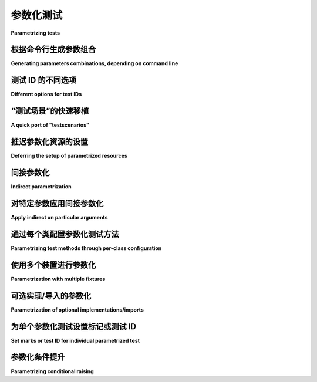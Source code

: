 
.. _paramexamples:

参数化测试
=================================================

**Parametrizing tests**

.. tabs::

    .. tab:: 中文

        ``pytest`` 允许轻松参数化测试函数。有关基本文档，请参阅：ref:`parametrize-basics`。

        下面我们提供了一些使用内置机制的示例。

    .. tab:: 英文

        ``pytest`` allows to easily parametrize test functions. For basic docs, see :ref:`parametrize-basics`.

        In the following we provide some examples using the builtin mechanisms.

根据命令行生成参数组合
----------------------------------------------------------------------------

**Generating parameters combinations, depending on command line**

.. tabs::

    .. tab:: 中文

        .. regendoc:wipe

        假设我们想要使用不同的计算参数执行测试，并且参数范围应由命令行参数确定。首先，我们写一个简单的（无操作）计算测试：

        .. code-block:: python

            # content of test_compute.py


            def test_compute(param1):
                assert param1 < 4

        现在我们添加一个测试配置，如下所示：

        .. code-block:: python

            # content of conftest.py


            def pytest_addoption(parser):
                parser.addoption("--all", action="store_true", help="run all combinations")


            def pytest_generate_tests(metafunc):
                if "param1" in metafunc.fixturenames:
                    if metafunc.config.getoption("all"):
                        end = 5
                    else:
                        end = 2
                    metafunc.parametrize("param1", range(end))

        这意味着如果不传递 ``--all``，我们只运行 2 个测试：

        .. code-block:: pytest

            $ pytest -q test_compute.py
            ..                                                                   [100%]
            2 passed in 0.12s

        我们只运行了两个计算，所以看到两个点。现在让我们运行全部组合：

        .. code-block:: pytest

            $ pytest -q --all
            ....F                                                                [100%]
            ================================= FAILURES =================================
            _____________________________ test_compute[4] ______________________________

            param1 = 4

                def test_compute(param1):
            >       assert param1 < 4
            E       assert 4 < 4

            test_compute.py:4: AssertionError
            ========================= short test summary info ==========================
            FAILED test_compute.py::test_compute[4] - assert 4 < 4
            1 failed, 4 passed in 0.12s

        正如预期的那样，当运行 ``param1`` 值的全范围时，最后一个值会出错。

    .. tab:: 英文

        .. regendoc:wipe

        Let's say we want to execute a test with different computation
        parameters and the parameter range shall be determined by a command
        line argument.  Let's first write a simple (do-nothing) computation test:

        .. code-block:: python

            # content of test_compute.py


            def test_compute(param1):
                assert param1 < 4

        Now we add a test configuration like this:

        .. code-block:: python

            # content of conftest.py


            def pytest_addoption(parser):
                parser.addoption("--all", action="store_true", help="run all combinations")


            def pytest_generate_tests(metafunc):
                if "param1" in metafunc.fixturenames:
                    if metafunc.config.getoption("all"):
                        end = 5
                    else:
                        end = 2
                    metafunc.parametrize("param1", range(end))

        This means that we only run 2 tests if we do not pass ``--all``:

        .. code-block:: pytest

            $ pytest -q test_compute.py
            ..                                                                   [100%]
            2 passed in 0.12s

        We run only two computations, so we see two dots.
        let's run the full monty:

        .. code-block:: pytest

            $ pytest -q --all
            ....F                                                                [100%]
            ================================= FAILURES =================================
            _____________________________ test_compute[4] ______________________________

            param1 = 4

                def test_compute(param1):
            >       assert param1 < 4
            E       assert 4 < 4

            test_compute.py:4: AssertionError
            ========================= short test summary info ==========================
            FAILED test_compute.py::test_compute[4] - assert 4 < 4
            1 failed, 4 passed in 0.12s

        As expected when running the full range of ``param1`` values we'll get an error on the last one.


测试 ID 的不同选项
------------------------------------

**Different options for test IDs**

.. tabs::

    .. tab:: 中文

        pytest 将为参数化测试中的每组值构建一个字符串，作为测试 ID。这些 ID 可以与 ``-k`` 一起使用，以选择特定的用例进行运行，并且在某个用例失败时，它们也会标识出具体的用例。使用 ``--collect-only`` 运行 pytest 将显示生成的 ID。

        数字、字符串、布尔值和 None 将使用它们通常的字符串表示形式来构建测试 ID。对于其他对象，pytest 将基于参数名称生成字符串：

        .. code-block:: python

            # content of test_time.py

            from datetime import datetime, timedelta

            import pytest

            testdata = [
                (datetime(2001, 12, 12), datetime(2001, 12, 11), timedelta(1)),
                (datetime(2001, 12, 11), datetime(2001, 12, 12), timedelta(-1)),
            ]


            @pytest.mark.parametrize("a,b,expected", testdata)
            def test_timedistance_v0(a, b, expected):
                diff = a - b
                assert diff == expected


            @pytest.mark.parametrize("a,b,expected", testdata, ids=["forward", "backward"])
            def test_timedistance_v1(a, b, expected):
                diff = a - b
                assert diff == expected


            def idfn(val):
                if isinstance(val, (datetime,)):
                    # 注意这不会显示任何小时/分钟/秒
                    return val.strftime("%Y%m%d")


            @pytest.mark.parametrize("a,b,expected", testdata, ids=idfn)
            def test_timedistance_v2(a, b, expected):
                diff = a - b
                assert diff == expected


            @pytest.mark.parametrize(
                "a,b,expected",
                [
                    pytest.param(
                        datetime(2001, 12, 12), datetime(2001, 12, 11), timedelta(1), id="forward"
                    ),
                    pytest.param(
                        datetime(2001, 12, 11), datetime(2001, 12, 12), timedelta(-1), id="backward"
                    ),
                ],
            )
            def test_timedistance_v3(a, b, expected):
                diff = a - b
                assert diff == expected

        在 ``test_timedistance_v0`` 中，我们让 pytest 生成测试 ID。

        在 ``test_timedistance_v1`` 中，我们将 ``ids`` 指定为字符串列表，这些字符串被用作测试 ID。这些 ID 简洁，但维护起来可能会很麻烦。

        在 ``test_timedistance_v2`` 中，我们将 ``ids`` 指定为一个函数，该函数可以生成字符串表示形式，以构成测试 ID 的一部分。因此，我们的 ``datetime`` 值使用 ``idfn`` 生成的标签，但由于我们没有为 ``timedelta`` 对象生成标签，它们仍然使用默认的 pytest 表示：

        .. code-block:: pytest

            $ pytest test_time.py --collect-only
            =========================== test session starts ============================
            platform linux -- Python 3.x.y, pytest-8.x.y, pluggy-1.x.y
            rootdir: /home/sweet/project
            collected 8 items

            <Dir parametrize.rst-204>
            <Module test_time.py>
                <Function test_timedistance_v0[a0-b0-expected0]>
                <Function test_timedistance_v0[a1-b1-expected1]>
                <Function test_timedistance_v1[forward]>
                <Function test_timedistance_v1[backward]>
                <Function test_timedistance_v2[20011212-20011211-expected0]>
                <Function test_timedistance_v2[20011211-20011212-expected1]>
                <Function test_timedistance_v3[forward]>
                <Function test_timedistance_v3[backward]>

            ======================== 8 tests collected in 0.12s ========================

        在 ``test_timedistance_v3`` 中，我们使用 ``pytest.param`` 一起指定测试 ID 和实际数据，而不是将它们单独列出。

    .. tab:: 英文

        pytest will build a string that is the test ID for each set of values in a
        parametrized test. These IDs can be used with ``-k`` to select specific cases
        to run, and they will also identify the specific case when one is failing.
        Running pytest with ``--collect-only`` will show the generated IDs.

        Numbers, strings, booleans and None will have their usual string representation
        used in the test ID. For other objects, pytest will make a string based on
        the argument name:

        .. code-block:: python

            # content of test_time.py

            from datetime import datetime, timedelta

            import pytest

            testdata = [
                (datetime(2001, 12, 12), datetime(2001, 12, 11), timedelta(1)),
                (datetime(2001, 12, 11), datetime(2001, 12, 12), timedelta(-1)),
            ]


            @pytest.mark.parametrize("a,b,expected", testdata)
            def test_timedistance_v0(a, b, expected):
                diff = a - b
                assert diff == expected


            @pytest.mark.parametrize("a,b,expected", testdata, ids=["forward", "backward"])
            def test_timedistance_v1(a, b, expected):
                diff = a - b
                assert diff == expected


            def idfn(val):
                if isinstance(val, (datetime,)):
                    # note this wouldn't show any hours/minutes/seconds
                    return val.strftime("%Y%m%d")


            @pytest.mark.parametrize("a,b,expected", testdata, ids=idfn)
            def test_timedistance_v2(a, b, expected):
                diff = a - b
                assert diff == expected


            @pytest.mark.parametrize(
                "a,b,expected",
                [
                    pytest.param(
                        datetime(2001, 12, 12), datetime(2001, 12, 11), timedelta(1), id="forward"
                    ),
                    pytest.param(
                        datetime(2001, 12, 11), datetime(2001, 12, 12), timedelta(-1), id="backward"
                    ),
                ],
            )
            def test_timedistance_v3(a, b, expected):
                diff = a - b
                assert diff == expected

        In ``test_timedistance_v0``, we let pytest generate the test IDs.

        In ``test_timedistance_v1``, we specified ``ids`` as a list of strings which were
        used as the test IDs. These are succinct, but can be a pain to maintain.

        In ``test_timedistance_v2``, we specified ``ids`` as a function that can generate a
        string representation to make part of the test ID. So our ``datetime`` values use the
        label generated by ``idfn``, but because we didn't generate a label for ``timedelta``
        objects, they are still using the default pytest representation:

        .. code-block:: pytest

            $ pytest test_time.py --collect-only
            =========================== test session starts ============================
            platform linux -- Python 3.x.y, pytest-8.x.y, pluggy-1.x.y
            rootdir: /home/sweet/project
            collected 8 items

            <Dir parametrize.rst-204>
            <Module test_time.py>
                <Function test_timedistance_v0[a0-b0-expected0]>
                <Function test_timedistance_v0[a1-b1-expected1]>
                <Function test_timedistance_v1[forward]>
                <Function test_timedistance_v1[backward]>
                <Function test_timedistance_v2[20011212-20011211-expected0]>
                <Function test_timedistance_v2[20011211-20011212-expected1]>
                <Function test_timedistance_v3[forward]>
                <Function test_timedistance_v3[backward]>

            ======================== 8 tests collected in 0.12s ========================

        In ``test_timedistance_v3``, we used ``pytest.param`` to specify the test IDs
        together with the actual data, instead of listing them separately.

“测试场景”的快速移植
------------------------------------

**A quick port of "testscenarios"**

.. tabs::

    .. tab:: 中文

        这是一个快速移植，用于运行使用 :pypi:`testscenarios` 配置的测试，这是 Robert Collins 为标准 unittest 框架提供的一个附加组件。我们只需稍微处理一下，以构造适合 pytest 的 :py:func:`Metafunc.parametrize <pytest.Metafunc.parametrize>` 的正确参数：

        .. code-block:: python

            # content of test_scenarios.py


            def pytest_generate_tests(metafunc):
                idlist = []
                argvalues = []
                for scenario in metafunc.cls.scenarios:
                    idlist.append(scenario[0])
                    items = scenario[1].items()
                    argnames = [x[0] for x in items]
                    argvalues.append([x[1] for x in items])
                metafunc.parametrize(argnames, argvalues, ids=idlist, scope="class")


            scenario1 = ("basic", {"attribute": "value"})
            scenario2 = ("advanced", {"attribute": "value2"})


            class TestSampleWithScenarios:
                scenarios = [scenario1, scenario2]

                def test_demo1(self, attribute):
                    assert isinstance(attribute, str)

                def test_demo2(self, attribute):
                    assert isinstance(attribute, str)

        这是一个完全自包含的示例，您可以通过以下方式运行：

        .. code-block:: pytest

            $ pytest test_scenarios.py
            =========================== test session starts ============================
            platform linux -- Python 3.x.y, pytest-8.x.y, pluggy-1.x.y
            rootdir: /home/sweet/project
            collected 4 items

            test_scenarios.py ....                                               [100%]

            ============================ 4 passed in 0.12s =============================

        如果您只收集测试，您还会看到 'advanced' 和 'basic' 作为测试函数的变体：

        .. code-block:: pytest

            $ pytest --collect-only test_scenarios.py
            =========================== test session starts ============================
            platform linux -- Python 3.x.y, pytest-8.x.y, pluggy-1.x.y
            rootdir: /home/sweet/project
            collected 4 items

            <Dir parametrize.rst-204>
            <Module test_scenarios.py>
                <Class TestSampleWithScenarios>
                <Function test_demo1[basic]>
                <Function test_demo2[basic]>
                <Function test_demo1[advanced]>
                <Function test_demo2[advanced]>

            ======================== 4 tests collected in 0.12s ========================

        请注意，我们告诉 ``metafunc.parametrize()``，您的场景值应被视为类范围。使用 pytest-2.3，这将导致基于资源的排序。

    .. tab:: 英文

        Here is a quick port to run tests configured with :pypi:`testscenarios`,
        an add-on from Robert Collins for the standard unittest framework. We
        only have to work a bit to construct the correct arguments for pytest's
        :py:func:`Metafunc.parametrize <pytest.Metafunc.parametrize>`:

        .. code-block:: python

            # content of test_scenarios.py


            def pytest_generate_tests(metafunc):
                idlist = []
                argvalues = []
                for scenario in metafunc.cls.scenarios:
                    idlist.append(scenario[0])
                    items = scenario[1].items()
                    argnames = [x[0] for x in items]
                    argvalues.append([x[1] for x in items])
                metafunc.parametrize(argnames, argvalues, ids=idlist, scope="class")


            scenario1 = ("basic", {"attribute": "value"})
            scenario2 = ("advanced", {"attribute": "value2"})


            class TestSampleWithScenarios:
                scenarios = [scenario1, scenario2]

                def test_demo1(self, attribute):
                    assert isinstance(attribute, str)

                def test_demo2(self, attribute):
                    assert isinstance(attribute, str)

        this is a fully self-contained example which you can run with:

        .. code-block:: pytest

            $ pytest test_scenarios.py
            =========================== test session starts ============================
            platform linux -- Python 3.x.y, pytest-8.x.y, pluggy-1.x.y
            rootdir: /home/sweet/project
            collected 4 items

            test_scenarios.py ....                                               [100%]

            ============================ 4 passed in 0.12s =============================

        If you just collect tests you'll also nicely see 'advanced' and 'basic' as variants for the test function:

        .. code-block:: pytest

            $ pytest --collect-only test_scenarios.py
            =========================== test session starts ============================
            platform linux -- Python 3.x.y, pytest-8.x.y, pluggy-1.x.y
            rootdir: /home/sweet/project
            collected 4 items

            <Dir parametrize.rst-204>
            <Module test_scenarios.py>
                <Class TestSampleWithScenarios>
                <Function test_demo1[basic]>
                <Function test_demo2[basic]>
                <Function test_demo1[advanced]>
                <Function test_demo2[advanced]>

            ======================== 4 tests collected in 0.12s ========================

        Note that we told ``metafunc.parametrize()`` that your scenario values
        should be considered class-scoped.  With pytest-2.3 this leads to a
        resource-based ordering.

推迟参数化资源的设置
---------------------------------------------------

**Deferring the setup of parametrized resources**

.. tabs::

    .. tab:: 中文

        测试函数的参数化发生在收集阶段。最好在实际测试运行时设置昂贵的资源，例如数据库连接或子进程。以下是一个简单的示例，展示了如何实现这一点。这个测试需要一个 ``db`` 对象夹具：

        .. code-block:: python

            # content of test_backends.py

            import pytest


            def test_db_initialized(db):
                # 一个虚拟测试
                if db.__class__.__name__ == "DB2":
                    pytest.fail("出于演示目的故意失败")

        现在我们可以添加一个测试配置，该配置生成两次对 ``test_db_initialized`` 函数的调用，并且实现一个工厂，创建用于实际测试调用的数据库对象：

        .. code-block:: python

            # content of conftest.py
            import pytest


            def pytest_generate_tests(metafunc):
                if "db" in metafunc.fixturenames:
                    metafunc.parametrize("db", ["d1", "d2"], indirect=True)


            class DB1:
                "一个数据库对象"


            class DB2:
                "替代数据库对象"


            @pytest.fixture
            def db(request):
                if request.param == "d1":
                    return DB1()
                elif request.param == "d2":
                    return DB2()
                else:
                    raise ValueError("无效的内部测试配置")

        让我们先看看收集阶段的情况：

        .. code-block:: pytest

            $ pytest test_backends.py --collect-only
            =========================== test session starts ============================
            platform linux -- Python 3.x.y, pytest-8.x.y, pluggy-1.x.y
            rootdir: /home/sweet/project
            collected 2 items

            <Dir parametrize.rst-204>
            <Module test_backends.py>
                <Function test_db_initialized[d1]>
                <Function test_db_initialized[d2]>

            ======================== 2 tests collected in 0.12s ========================

        然后当我们运行测试时：

        .. code-block:: pytest

            $ pytest -q test_backends.py
            .F                                                                   [100%]
            ================================= FAILURES =================================
            _________________________ test_db_initialized[d2] __________________________

            db = <conftest.DB2 object at 0xdeadbeef0001>

                def test_db_initialized(db):
                    # 一个虚拟测试
                    if db.__class__.__name__ == "DB2":
            >           pytest.fail("出于演示目的故意失败")
            E           Failed: deliberately failing for demo purposes

            test_backends.py:8: Failed
            ========================= short test summary info ==========================
            FAILED test_backends.py::test_db_initialized[d2] - Failed: deliberately f...
            1 failed, 1 passed in 0.12s

        第一次调用 ``db == "DB1"`` 通过，而第二次调用 ``db == "DB2"`` 失败。我们的 ``db`` 夹具函数在设置阶段实例化了每个 DB 值，而 ``pytest_generate_tests`` 在收集阶段生成了两次对 ``test_db_initialized`` 的调用。

    .. tab:: 英文

        .. regendoc:wipe

        The parametrization of test functions happens at collection
        time.  It is a good idea to setup expensive resources like DB
        connections or subprocess only when the actual test is run.
        Here is a simple example how you can achieve that. This test
        requires a ``db`` object fixture:

        .. code-block:: python

            # content of test_backends.py

            import pytest


            def test_db_initialized(db):
                # a dummy test
                if db.__class__.__name__ == "DB2":
                    pytest.fail("deliberately failing for demo purposes")

        We can now add a test configuration that generates two invocations of
        the ``test_db_initialized`` function and also implements a factory that
        creates a database object for the actual test invocations:

        .. code-block:: python

            # content of conftest.py
            import pytest


            def pytest_generate_tests(metafunc):
                if "db" in metafunc.fixturenames:
                    metafunc.parametrize("db", ["d1", "d2"], indirect=True)


            class DB1:
                "one database object"


            class DB2:
                "alternative database object"


            @pytest.fixture
            def db(request):
                if request.param == "d1":
                    return DB1()
                elif request.param == "d2":
                    return DB2()
                else:
                    raise ValueError("invalid internal test config")

        Let's first see how it looks like at collection time:

        .. code-block:: pytest

            $ pytest test_backends.py --collect-only
            =========================== test session starts ============================
            platform linux -- Python 3.x.y, pytest-8.x.y, pluggy-1.x.y
            rootdir: /home/sweet/project
            collected 2 items

            <Dir parametrize.rst-204>
            <Module test_backends.py>
                <Function test_db_initialized[d1]>
                <Function test_db_initialized[d2]>

            ======================== 2 tests collected in 0.12s ========================

        And then when we run the test:

        .. code-block:: pytest

            $ pytest -q test_backends.py
            .F                                                                   [100%]
            ================================= FAILURES =================================
            _________________________ test_db_initialized[d2] __________________________

            db = <conftest.DB2 object at 0xdeadbeef0001>

                def test_db_initialized(db):
                    # a dummy test
                    if db.__class__.__name__ == "DB2":
            >           pytest.fail("deliberately failing for demo purposes")
            E           Failed: deliberately failing for demo purposes

            test_backends.py:8: Failed
            ========================= short test summary info ==========================
            FAILED test_backends.py::test_db_initialized[d2] - Failed: deliberately f...
            1 failed, 1 passed in 0.12s

        The first invocation with ``db == "DB1"`` passed while the second with ``db == "DB2"`` failed.  Our ``db`` fixture function has instantiated each of the DB values during the setup phase while the ``pytest_generate_tests`` generated two according calls to the ``test_db_initialized`` during the collection phase.

间接参数化
---------------------------------------------------

**Indirect parametrization**

.. tabs::

    .. tab:: 中文

        使用 ``indirect=True`` 参数进行测试参数化时，可以在将值传递给测试之前，通过夹具参数化测试：

        .. code-block:: python

            import pytest


            @pytest.fixture
            def fixt(request):
                return request.param * 3


            @pytest.mark.parametrize("fixt", ["a", "b"], indirect=True)
            def test_indirect(fixt):
                assert len(fixt) == 3

        这可以用来在测试运行时在夹具中进行更昂贵的设置，而不是在收集阶段执行这些设置步骤。

    .. tab:: 英文

        Using the ``indirect=True`` parameter when parametrizing a test allows to
        parametrize a test with a fixture receiving the values before passing them to a
        test:

        .. code-block:: python

            import pytest


            @pytest.fixture
            def fixt(request):
                return request.param * 3


            @pytest.mark.parametrize("fixt", ["a", "b"], indirect=True)
            def test_indirect(fixt):
                assert len(fixt) == 3

        This can be used, for example, to do more expensive setup at test run time in
        the fixture, rather than having to run those setup steps at collection time.

.. regendoc:wipe

对特定参数应用间接参数化
---------------------------------------------------

**Apply indirect on particular arguments**

.. tabs::

    .. tab:: 中文

        参数化通常使用多个参数名。可以对特定参数应用 ``indirect`` 参数。通过将参数名的列表或元组传递给 ``indirect`` 来实现。在下面的示例中，有一个函数 ``test_indirect`` 使用了两个夹具：``x`` 和 ``y``。这里我们将夹具 ``x`` 的名称列表传递给 indirect 参数。这个参数只会应用于该参数，而值 ``a`` 将传递给相应的夹具函数：

        .. code-block:: python

            # content of test_indirect_list.py

            import pytest


            @pytest.fixture(scope="function")
            def x(request):
                return request.param * 3


            @pytest.fixture(scope="function")
            def y(request):
                return request.param * 2


            @pytest.mark.parametrize("x, y", [("a", "b")], indirect=["x"])
            def test_indirect(x, y):
                assert x == "aaa"
                assert y == "b"

        这个测试的结果将是成功的：

        .. code-block:: pytest

            $ pytest -v test_indirect_list.py
            =========================== test session starts ============================
            platform linux -- Python 3.x.y, pytest-8.x.y, pluggy-1.x.y -- $PYTHON_PREFIX/bin/python
            cachedir: .pytest_cache
            rootdir: /home/sweet/project
            collecting ... collected 1 item

            test_indirect_list.py::test_indirect[a-b] PASSED                     [100%]

            ============================ 1 passed in 0.12s =============================

    .. tab:: 英文

        Very often parametrization uses more than one argument name. There is opportunity to apply ``indirect``
        parameter on particular arguments. It can be done by passing list or tuple of
        arguments' names to ``indirect``. In the example below there is a function ``test_indirect`` which uses
        two fixtures: ``x`` and ``y``. Here we give to indirect the list, which contains the name of the
        fixture ``x``. The indirect parameter will be applied to this argument only, and the value ``a``
        will be passed to respective fixture function:

        .. code-block:: python

            # content of test_indirect_list.py

            import pytest


            @pytest.fixture(scope="function")
            def x(request):
                return request.param * 3


            @pytest.fixture(scope="function")
            def y(request):
                return request.param * 2


            @pytest.mark.parametrize("x, y", [("a", "b")], indirect=["x"])
            def test_indirect(x, y):
                assert x == "aaa"
                assert y == "b"

        The result of this test will be successful:

        .. code-block:: pytest

            $ pytest -v test_indirect_list.py
            =========================== test session starts ============================
            platform linux -- Python 3.x.y, pytest-8.x.y, pluggy-1.x.y -- $PYTHON_PREFIX/bin/python
            cachedir: .pytest_cache
            rootdir: /home/sweet/project
            collecting ... collected 1 item

            test_indirect_list.py::test_indirect[a-b] PASSED                     [100%]

            ============================ 1 passed in 0.12s =============================

.. regendoc:wipe

通过每个类配置参数化测试方法
--------------------------------------------------------------

**Parametrizing test methods through per-class configuration**

.. _`unittest parametrizer`: https://github.com/testing-cabal/unittest-ext/blob/master/params.py

.. tabs::

    .. tab:: 中文

        这是一个实现了参数化方案的 ``pytest_generate_tests`` 函数，类似于 Michael Foord 的 `unittest parametrizer`_，但代码量要少得多：

        .. code-block:: python

            # content of ./test_parametrize.py
            import pytest


            def pytest_generate_tests(metafunc):
                # 每个测试函数调用一次
                funcarglist = metafunc.cls.params[metafunc.function.__name__]
                argnames = sorted(funcarglist[0])
                metafunc.parametrize(
                    argnames, [[funcargs[name] for name in argnames] for funcargs in funcarglist]
                )


            class TestClass:
                # 显示每个测试方法的多个参数集的映射
                params = {
                    "test_equals": [dict(a=1, b=2), dict(a=3, b=3)],
                    "test_zerodivision": [dict(a=1, b=0)],
                }

                def test_equals(self, a, b):
                    assert a == b

                def test_zerodivision(self, a, b):
                    with pytest.raises(ZeroDivisionError):
                        a / b

        我们的测试生成器查找一个类级别的定义，指定每个测试函数使用的参数集。让我们运行它：

        .. code-block:: pytest

            $ pytest -q
            F..                                                                  [100%]
            ================================= FAILURES =================================
            ________________________ TestClass.test_equals[1-2] ________________________

            self = <test_parametrize.TestClass object at 0xdeadbeef0002>, a = 1, b = 2

                def test_equals(self, a, b):
            >       assert a == b
            E       assert 1 == 2

            test_parametrize.py:21: AssertionError
            ========================= short test summary info ==========================
            FAILED test_parametrize.py::TestClass::test_equals[1-2] - assert 1 == 2
            1 failed, 2 passed in 0.12s

    .. tab:: 英文

        Here is an example ``pytest_generate_tests`` function implementing a
        parametrization scheme similar to Michael Foord's `unittest
        parametrizer`_ but in a lot less code:

        .. code-block:: python

            # content of ./test_parametrize.py
            import pytest


            def pytest_generate_tests(metafunc):
                # called once per each test function
                funcarglist = metafunc.cls.params[metafunc.function.__name__]
                argnames = sorted(funcarglist[0])
                metafunc.parametrize(
                    argnames, [[funcargs[name] for name in argnames] for funcargs in funcarglist]
                )


            class TestClass:
                # a map specifying multiple argument sets for a test method
                params = {
                    "test_equals": [dict(a=1, b=2), dict(a=3, b=3)],
                    "test_zerodivision": [dict(a=1, b=0)],
                }

                def test_equals(self, a, b):
                    assert a == b

                def test_zerodivision(self, a, b):
                    with pytest.raises(ZeroDivisionError):
                        a / b

        Our test generator looks up a class-level definition which specifies which
        argument sets to use for each test function.  Let's run it:

        .. code-block:: pytest

            $ pytest -q
            F..                                                                  [100%]
            ================================= FAILURES =================================
            ________________________ TestClass.test_equals[1-2] ________________________

            self = <test_parametrize.TestClass object at 0xdeadbeef0002>, a = 1, b = 2

                def test_equals(self, a, b):
            >       assert a == b
            E       assert 1 == 2

            test_parametrize.py:21: AssertionError
            ========================= short test summary info ==========================
            FAILED test_parametrize.py::TestClass::test_equals[1-2] - assert 1 == 2
            1 failed, 2 passed in 0.12s

使用多个装置进行参数化
--------------------------------------

**Parametrization with multiple fixtures**

.. tabs::

    .. tab:: 中文

        这是一个简化的现实生活示例，使用参数化测试来测试对象在不同 Python 解释器之间的序列化。我们定义了一个 ``test_basic_objects`` 函数，针对其三个参数运行不同的参数集：

        * ``python1``: 第一个 Python 解释器，用于将对象 pickle-dump 到文件
        * ``python2``: 第二个解释器，用于从文件 pickle-load 对象
        * ``obj``: 要被转储/加载的对象

        .. literalinclude:: multipython.py

        运行该测试时，如果我们没有安装所有的 Python 解释器，会有一些跳过的测试，否则将运行所有组合（3 个解释器 × 3 个解释器 × 3 个要序列化/反序列化的对象）：

        .. code-block:: pytest

            . $ pytest -rs -q multipython.py
            ssssssssssss...ssssssssssss                                          [100%]
            ========================= short test summary info ==========================
            SKIPPED [12] multipython.py:67: 'python3.9' not found
            SKIPPED [12] multipython.py:67: 'python3.11' not found
            3 passed, 24 skipped in 0.12s

    .. tab:: 英文

        Here is a stripped down real-life example of using parametrized
        testing for testing serialization of objects between different python
        interpreters.  We define a ``test_basic_objects`` function which
        is to be run with different sets of arguments for its three arguments:

        * ``python1``: first python interpreter, run to pickle-dump an object to a file
        * ``python2``: second interpreter, run to pickle-load an object from a file
        * ``obj``: object to be dumped/loaded

        .. literalinclude:: multipython.py

        Running it results in some skips if we don't have all the python interpreters installed and otherwise runs all combinations (3 interpreters times 3 interpreters times 3 objects to serialize/deserialize):

        .. code-block:: pytest

            . $ pytest -rs -q multipython.py
            ssssssssssss...ssssssssssss                                          [100%]
            ========================= short test summary info ==========================
            SKIPPED [12] multipython.py:67: 'python3.9' not found
            SKIPPED [12] multipython.py:67: 'python3.11' not found
            3 passed, 24 skipped in 0.12s

可选实现/导入的参数化
---------------------------------------------------

**Parametrization of optional implementations/imports**

.. tabs::

    .. tab:: 中文

        如果你想比较多个实现同一 API 的结果，可以编写测试函数，这些函数接收已经导入的实现，并在实现不可导入/不可用时跳过测试。假设我们有一个“基础”实现，而其他（可能是优化过的实现）需要提供相似的结果：

        .. code-block:: python

            # content of conftest.py

            import pytest


            @pytest.fixture(scope="session")
            def basemod(request):
                return pytest.importorskip("base")


            @pytest.fixture(scope="session", params=["opt1", "opt2"])
            def optmod(request):
                return pytest.importorskip(request.param)

        然后是一个简单函数的基础实现：

        .. code-block:: python

            # content of base.py
            def func1():
                return 1

        以及一个优化版本：

        .. code-block:: python

            # content of opt1.py
            def func1():
                return 1.0001

        最后是一个小的测试模块：

        .. code-block:: python

            # content of test_module.py

            def test_func1(basemod, optmod):
                assert round(basemod.func1(), 3) == round(optmod.func1(), 3)

        如果你运行这个并启用跳过报告：

        .. code-block:: pytest

            $ pytest -rs test_module.py
            =========================== test session starts ============================
            platform linux -- Python 3.x.y, pytest-8.x.y, pluggy-1.x.y
            rootdir: /home/sweet/project
            collected 2 items

            test_module.py .s                                                    [100%]

            ========================= short test summary info ==========================
            SKIPPED [1] test_module.py:3: could not import 'opt2': No module named 'opt2'
            ======================= 1 passed, 1 skipped in 0.12s =======================

        你会看到我们没有 ``opt2`` 模块，因此我们的 ``test_func1`` 的第二次测试运行被跳过。几点说明：

        - ``conftest.py`` 文件中的 fixture 函数是“会话级别”的，因为我们只需要导入一次。

        - 如果你有多个测试函数和一个被跳过的导入，你会看到报告中的 ``[1]`` 计数增加。

        - 你可以在测试函数上使用 :ref:`@pytest.mark.parametrize <@pytest.mark.parametrize>` 风格的参数化来对输入/输出值进行参数化。

    .. tab:: 英文

        If you want to compare the outcomes of several implementations of a given
        API, you can write test functions that receive the already imported implementations
        and get skipped in case the implementation is not importable/available.  Let's
        say we have a "base" implementation and the other (possibly optimized ones)
        need to provide similar results:

        .. code-block:: python

            # content of conftest.py

            import pytest


            @pytest.fixture(scope="session")
            def basemod(request):
                return pytest.importorskip("base")


            @pytest.fixture(scope="session", params=["opt1", "opt2"])
            def optmod(request):
                return pytest.importorskip(request.param)

        And then a base implementation of a simple function:

        .. code-block:: python

            # content of base.py
            def func1():
                return 1

        And an optimized version:

        .. code-block:: python

            # content of opt1.py
            def func1():
                return 1.0001

        And finally a little test module:

        .. code-block:: python

            # content of test_module.py


            def test_func1(basemod, optmod):
                assert round(basemod.func1(), 3) == round(optmod.func1(), 3)


        If you run this with reporting for skips enabled:

        .. code-block:: pytest

            $ pytest -rs test_module.py
            =========================== test session starts ============================
            platform linux -- Python 3.x.y, pytest-8.x.y, pluggy-1.x.y
            rootdir: /home/sweet/project
            collected 2 items

            test_module.py .s                                                    [100%]

            ========================= short test summary info ==========================
            SKIPPED [1] test_module.py:3: could not import 'opt2': No module named 'opt2'
            ======================= 1 passed, 1 skipped in 0.12s =======================

        You'll see that we don't have an ``opt2`` module and thus the second test run of our ``test_func1`` was skipped.  A few notes:

        - the fixture functions in the ``conftest.py`` file are "session-scoped" because we don't need to import more than once

        - if you have multiple test functions and a skipped import, you will see the ``[1]`` count increasing in the report

        - you can put :ref:`@pytest.mark.parametrize <@pytest.mark.parametrize>` style parametrization on the test functions to parametrize input/output values as well.


为单个参数化测试设置标记或测试 ID
--------------------------------------------------------------------

**Set marks or test ID for individual parametrized test**

.. tabs::

    .. tab:: 中文

        使用 ``pytest.param`` 可以将标记或测试 ID 应用到单个参数化测试。例如：

        .. code-block:: python

            # content of test_pytest_param_example.py
            import pytest


            @pytest.mark.parametrize(
                "test_input,expected",
                [
                    ("3+5", 8),
                    pytest.param("1+7", 8, marks=pytest.mark.basic),
                    pytest.param("2+4", 6, marks=pytest.mark.basic, id="basic_2+4"),
                    pytest.param(
                        "6*9", 42, marks=[pytest.mark.basic, pytest.mark.xfail], id="basic_6*9"
                    ),
                ],
            )
            def test_eval(test_input, expected):
                assert eval(test_input) == expected

        在这个例子中，我们有 4 个参数化测试。除了第一个测试外，其余三个参数化测试都使用了自定义标记 ``basic``，而对于第四个测试，我们还使用了内置标记 ``xfail`` 来表示该测试预期会失败。为了清晰起见，我们为某些测试设置了测试 ID。

        然后以详细模式运行 ``pytest``，并只选择 ``basic`` 标记：

        .. code-block:: pytest

            $ pytest -v -m basic
            =========================== test session starts ============================
            platform linux -- Python 3.x.y, pytest-8.x.y, pluggy-1.x.y -- $PYTHON_PREFIX/bin/python
            cachedir: .pytest_cache
            rootdir: /home/sweet/project
            collecting ... collected 24 items / 21 deselected / 3 selected

            test_pytest_param_example.py::test_eval[1+7-8] PASSED                [ 33%]
            test_pytest_param_example.py::test_eval[basic_2+4] PASSED            [ 66%]
            test_pytest_param_example.py::test_eval[basic_6*9] XFAIL             [100%]

            =============== 2 passed, 21 deselected, 1 xfailed in 0.12s ================

        结果如下：

        - 收集了四个测试
        - 一个测试被排除，因为它没有 ``basic`` 标记。
        - 选择了三个带有 ``basic`` 标记的测试。
        - 测试 ``test_eval[1+7-8]`` 通过，但名称是自动生成的，可能会让人困惑。
        - 测试 ``test_eval[basic_2+4]`` 通过。
        - 测试 ``test_eval[basic_6*9]`` 被预期为失败，并且确实失败了。

    .. tab:: 英文

        Use ``pytest.param`` to apply marks or set test ID to individual parametrized test.
        For example:

        .. code-block:: python

            # content of test_pytest_param_example.py
            import pytest


            @pytest.mark.parametrize(
                "test_input,expected",
                [
                    ("3+5", 8),
                    pytest.param("1+7", 8, marks=pytest.mark.basic),
                    pytest.param("2+4", 6, marks=pytest.mark.basic, id="basic_2+4"),
                    pytest.param(
                        "6*9", 42, marks=[pytest.mark.basic, pytest.mark.xfail], id="basic_6*9"
                    ),
                ],
            )
            def test_eval(test_input, expected):
                assert eval(test_input) == expected

        In this example, we have 4 parametrized tests. Except for the first test,
        we mark the rest three parametrized tests with the custom marker ``basic``,
        and for the fourth test we also use the built-in mark ``xfail`` to indicate this
        test is expected to fail. For explicitness, we set test ids for some tests.

        Then run ``pytest`` with verbose mode and with only the ``basic`` marker:

        .. code-block:: pytest

            $ pytest -v -m basic
            =========================== test session starts ============================
            platform linux -- Python 3.x.y, pytest-8.x.y, pluggy-1.x.y -- $PYTHON_PREFIX/bin/python
            cachedir: .pytest_cache
            rootdir: /home/sweet/project
            collecting ... collected 24 items / 21 deselected / 3 selected

            test_pytest_param_example.py::test_eval[1+7-8] PASSED                [ 33%]
            test_pytest_param_example.py::test_eval[basic_2+4] PASSED            [ 66%]
            test_pytest_param_example.py::test_eval[basic_6*9] XFAIL             [100%]

            =============== 2 passed, 21 deselected, 1 xfailed in 0.12s ================

        As the result:

        - Four tests were collected
        - One test was deselected because it doesn't have the ``basic`` mark.
        - Three tests with the ``basic`` mark was selected.
        - The test ``test_eval[1+7-8]`` passed, but the name is autogenerated and confusing.
        - The test ``test_eval[basic_2+4]`` passed.
        - The test ``test_eval[basic_6*9]`` was expected to fail and did fail.

.. _`parametrizing_conditional_raising`:

参数化条件提升
--------------------------------------------------------------------

**Parametrizing conditional raising**

.. tabs::

    .. tab:: 中文

        使用 :func:`pytest.raises` 与 :ref:`pytest.mark.parametrize ref` 装饰器编写参数化测试，其中某些测试会引发异常，而其他测试则不会。

        ``contextlib.nullcontext`` 可用于测试那些不预期引发异常但应返回某个值的情况。该值通过 ``enter_result`` 参数提供，并将作为 ``with`` 语句的目标（在下面的示例中为 ``e``）。

        例如：

        .. code-block:: python

            from contextlib import nullcontext

            import pytest


            @pytest.mark.parametrize(
                "example_input,expectation",
                [
                    (3, nullcontext(2)),
                    (2, nullcontext(3)),
                    (1, nullcontext(6)),
                    (0, pytest.raises(ZeroDivisionError)),
                ],
            )
            def test_division(example_input, expectation):
                """测试我对除法的了解。"""
                with expectation as e:
                    assert (6 / example_input) == e

        在上述示例中，前三个测试用例应正常运行而不引发任何异常，而第四个测试用例应引发 ``ZeroDivisionError`` 异常，这符合 pytest 的预期。

    .. tab:: 英文

        Use :func:`pytest.raises` with the
        :ref:`pytest.mark.parametrize ref` decorator to write parametrized tests
        in which some tests raise exceptions and others do not.

        ``contextlib.nullcontext`` can be used to test cases that are not expected to
        raise exceptions but that should result in some value. The value is given as the
        ``enter_result`` parameter, which will be available as the ``with`` statement’s
        target (``e`` in the example below).

        For example:

        .. code-block:: python

            from contextlib import nullcontext

            import pytest


            @pytest.mark.parametrize(
                "example_input,expectation",
                [
                    (3, nullcontext(2)),
                    (2, nullcontext(3)),
                    (1, nullcontext(6)),
                    (0, pytest.raises(ZeroDivisionError)),
                ],
            )
            def test_division(example_input, expectation):
                """Test how much I know division."""
                with expectation as e:
                    assert (6 / example_input) == e

        In the example above, the first three test cases should run without any
        exceptions, while the fourth should raise a ``ZeroDivisionError`` exception,
        which is expected by pytest.
